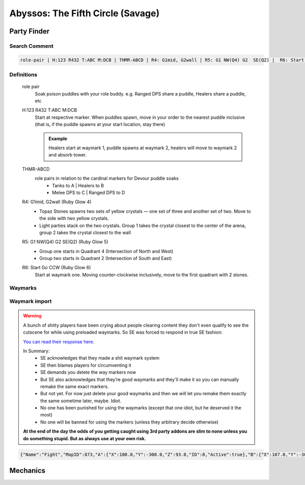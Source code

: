 ####################################
Abyssos: The Fifth Circle (Savage)
####################################

********************
Party Finder
********************

==================
Search Comment
==================
.. code-block:: text

    role-pair | H:123 R432 T:ABC M:DCB | THMR-ABCD | R4: G1mid, G2wall | R5: G1 NW(Q4) G2  SE(Q2) |  R6: Start 1 Go CCW


==================
Definitions
==================

    role pair
       Soak poison puddles with your role buddy.  e.g. Ranged DPS share a puddle, Healers share a puddle, etc


    H:123 R432 T:ABC M:DCB
        Start at respective marker.  When puddles spawn, move in your order to the nearest puddle inclusive (that is, if the puddle spawns at your start location, stay there)

        .. admonition:: Example

            Healers start at waymark 1, puddle spawns at waymark 2, healers will move to waymark 2 and absorb tower.

    THMR-ABCD
        role pairs in relation to the cardinal markers for Devour puddle soaks
            * Tanks to A | Healers to B
            * Melee DPS to C | Ranged DPS to D

    R4: G1mid, G2wall (Ruby Glow 4)
        * Topaz Stones spawns two sets of yellow crystals — one set of three and another set of two. Move to the side with two yellow crystals.
        * Light parties stack on the two crystals.  Group 1 takes the crystal closest to the center of the arena, group 2 takes the crystal closest to the wall

    R5: G1 NW(Q4) G2  SE(Q2) (Ruby Glow 5)
        * Group one starts in Quadrant 4 (Intersection of North and West)
        * Group two starts in Quadrant 2 (Intersection of South and East)

    R6: Start Go CCW (Ruby Glow 6)
        Start at waymark one.  Moving counter-clockwise inclusively, move to the first quadrant with 2 stones.

==========
Waymarks
==========

    .. image:: images/p5sMarkers.png

==============
Waymark import
==============

.. warning::
    A bunch of shitty players have been crying about people clearing content they don't even qualify to see the cutscene for while using preloaded waymarks. So SE was forced to respond in true SE fashion:

    `You can read their response here <https://i.imgur.com/bNpOXyx.png>`_.

    In Summary:
        * SE acknowledges that they made a shit waymark system
        * SE then blames players for circumventing it
        * SE demands you delete the way markers now
        * But SE also acknowledges that they’re good waymarks and they'll make it so you can manually remake the same exact markers.
        * But not yet. For now just delete your good waymarks and then we will let you remake them exactly the same sometime later, maybe.  Idiot.
        * No one has been punished for using the waymarks (except that one idiot, but he deserved it the most)
        * No one will be banned for using the markers (unless they arbitrary decide otherwise)

    **At the end of the day the odds of you getting caught using 3rd party addons are slim to none unless you do something stupid.  But as always use at your own risk.**

.. code-block:: text

    {"Name":"Fight","MapID":873,"A":{"X":100.0,"Y":-300.0,"Z":93.0,"ID":0,"Active":true},"B":{"X":107.0,"Y":-300.0,"Z":100.0,"ID":1,"Active":true},"C":{"X":100.0,"Y":-300.0,"Z":107.0,"ID":2,"Active":true},"D":{"X":93.0,"Y":-300.0,"Z":100.0,"ID":3,"Active":true},"One":{"X":112.5,"Y":-300.0,"Z":87.5,"ID":4,"Active":true},"Two":{"X":112.5,"Y":-300.0,"Z":112.5,"ID":5,"Active":true},"Three":{"X":87.5,"Y":-300.0,"Z":112.5,"ID":6,"Active":true},"Four":{"X":87.5,"Y":-300.0,"Z":87.5,"ID":7,"Active":true}}

********************
Mechanics
********************
